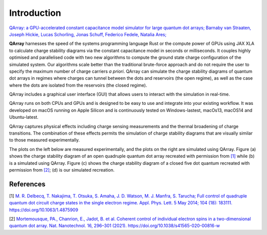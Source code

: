##############
Introduction
##############


|PyPI| |arXiv| |GitHub Workflow Status| |image1| |image2|

`QArray: a GPU-accelerated constant capacitance model simulator for large quantum dot arrays; Barnaby van Straaten, Joseph Hickie, Lucas Schorling, Jonas Schuff, Federico Fedele, Natalia Ares; <https://arxiv.org/abs/2404.04994>`__

|capacitance_model|


**QArray** harnesses the speed of the systems programming language Rust
or the compute power of GPUs using JAX XLA to calculate charge stability diagrams via the constant
capacitance model in seconds or milliseconds.
It couples highly optimised and parallelised code with two new
algorithms to compute the ground state charge configuration of the simulated system. Our
algorithms scale better than the traditional brute-force approach and do
not require the user to specify the maximum number of charge carriers `a priori`. QArray can simulate the charge stability diagrams of quantum dot arrays in regimes where charges can tunnel between the dots and reservoirs (the open regime), as well as the case where the dots are isolated from the reservoirs (the closed regime).

QArray includes a graphical user interface (GUI) that allows users to interact with the simulation in real-time.

|GUI|


.. |GUI| image:: ./figures/GUI.jpg



QArray runs on both CPUs and GPUs and is designed to be easy to use and
integrate into your existing workflow. It was developed on macOS running
on Apple Silicon and is continuously tested on Windows-lastest, macOs13,
macOS14 and Ubuntu-latest.

QArray captures physical effects including charge sensing measurements and the thermal broadening of charge transitions. The combination of these effects permits the simulation of
charge stability diagrams that are visually similar to those measured
experimentally.

The plots on the left below are measured
experimentally, and the plots on the right are simulated using QArray. Figure (a) shows the
charge stability diagram of an open quadruple quantum dot array recreated with permission
from `[1] <#%5B1%5D>`__ while (b) is a simulated using QArray. Figure (c) shows the charge
stability diagram of a closed five dot quantum recreated with permission from `[2] <#%5B2%5D>`__; (d) is our simulated recreation.

|recreations|

.. |arXiv| image:: https://img.shields.io/badge/arXiv-2404.04994-Green.svg
.. |PyPI| image:: https://img.shields.io/pypi/v/qarray
.. |GitHub Workflow Status| image:: https://github.com/b-vanstraaten/qarray/actions/workflows/windows_tests.yaml//badge.svg
.. |image1| image:: https://github.com/b-vanstraaten/qarray/actions/workflows/macos_tests.yaml//badge.svg
.. |image2| image:: https://github.com/b-vanstraaten/qarray/actions/workflows/linux_tests.yaml//badge.svg
.. |recreations| image:: ./figures/recreations.png
    :width: 500
.. |structure| image:: ./figures/structure.png
.. |capacitance_model| image:: ./figures/capacitance_model.png


References
----------

[1] `M. R. Delbecq, T. Nakajima, T. Otsuka, S. Amaha, J. D. Watson, M. J. Manfra, S. Tarucha; Full control of quadruple quantum dot circuit charge states in the single electron regime. Appl. Phys. Lett. 5 May 2014; 104 (18): 183111. https://doi.org/10.1063/1.4875909 <https://pubs.aip.org/aip/apl/article/104/18/183111/24127/Full-control-of-quadruple-quantum-dot-circuit>`__

[2] `Mortemousque, PA., Chanrion, E., Jadot, B. et al. Coherent control of individual electron spins in a two-dimensional quantum dot array. Nat. Nanotechnol. 16, 296–301 (2021). https://doi.org/10.1038/s41565-020-00816-w <https://www.nature.com/articles/s41565-020-00816-w>`__
